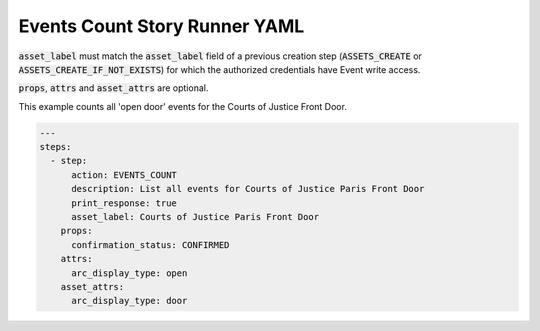 .. _events_count_yamlref:

Events Count Story Runner YAML
...........................................

:code:`asset_label` must match the :code:`asset_label` field of a previous creation step
(:code:`ASSETS_CREATE` or :code:`ASSETS_CREATE_IF_NOT_EXISTS`) 
for which the authorized credentials have Event write access.

:code:`props`, :code:`attrs` and :code:`asset_attrs` are optional.

This example counts all 'open door' events for the Courts of Justice Front Door.

.. code-block:: yaml
    
    ---
    steps:
      - step:
          action: EVENTS_COUNT
          description: List all events for Courts of Justice Paris Front Door
          print_response: true
          asset_label: Courts of Justice Paris Front Door
        props:
          confirmation_status: CONFIRMED
        attrs:
          arc_display_type: open
        asset_attrs:
          arc_display_type: door
